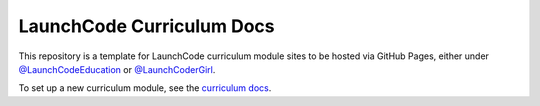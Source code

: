 LaunchCode Curriculum Docs
==========================

This repository is a template for LaunchCode curriculum module sites to be hosted via GitHub Pages, either under `@LaunchCodeEducation`_ or `@LaunchCoderGirl`_.

To set up a new curriculum module, see the `curriculum docs`_.

.. _@LaunchCodeEducation: https://github.com/launchcodeeducation
.. _@LaunchCoderGirl: https://github.com/LaunchCoderGirlSTL
.. _curriculum docs: https://education.launchcode.org/curriculum-docs/